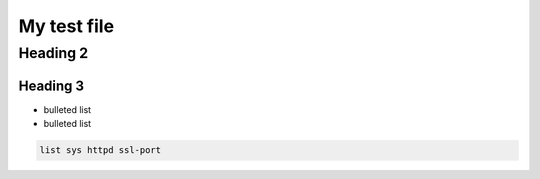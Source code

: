 My test file
============

Heading 2
---------

Heading 3
`````````

- bulleted list
- bulleted list


.. code-block:: console

   list sys httpd ssl-port